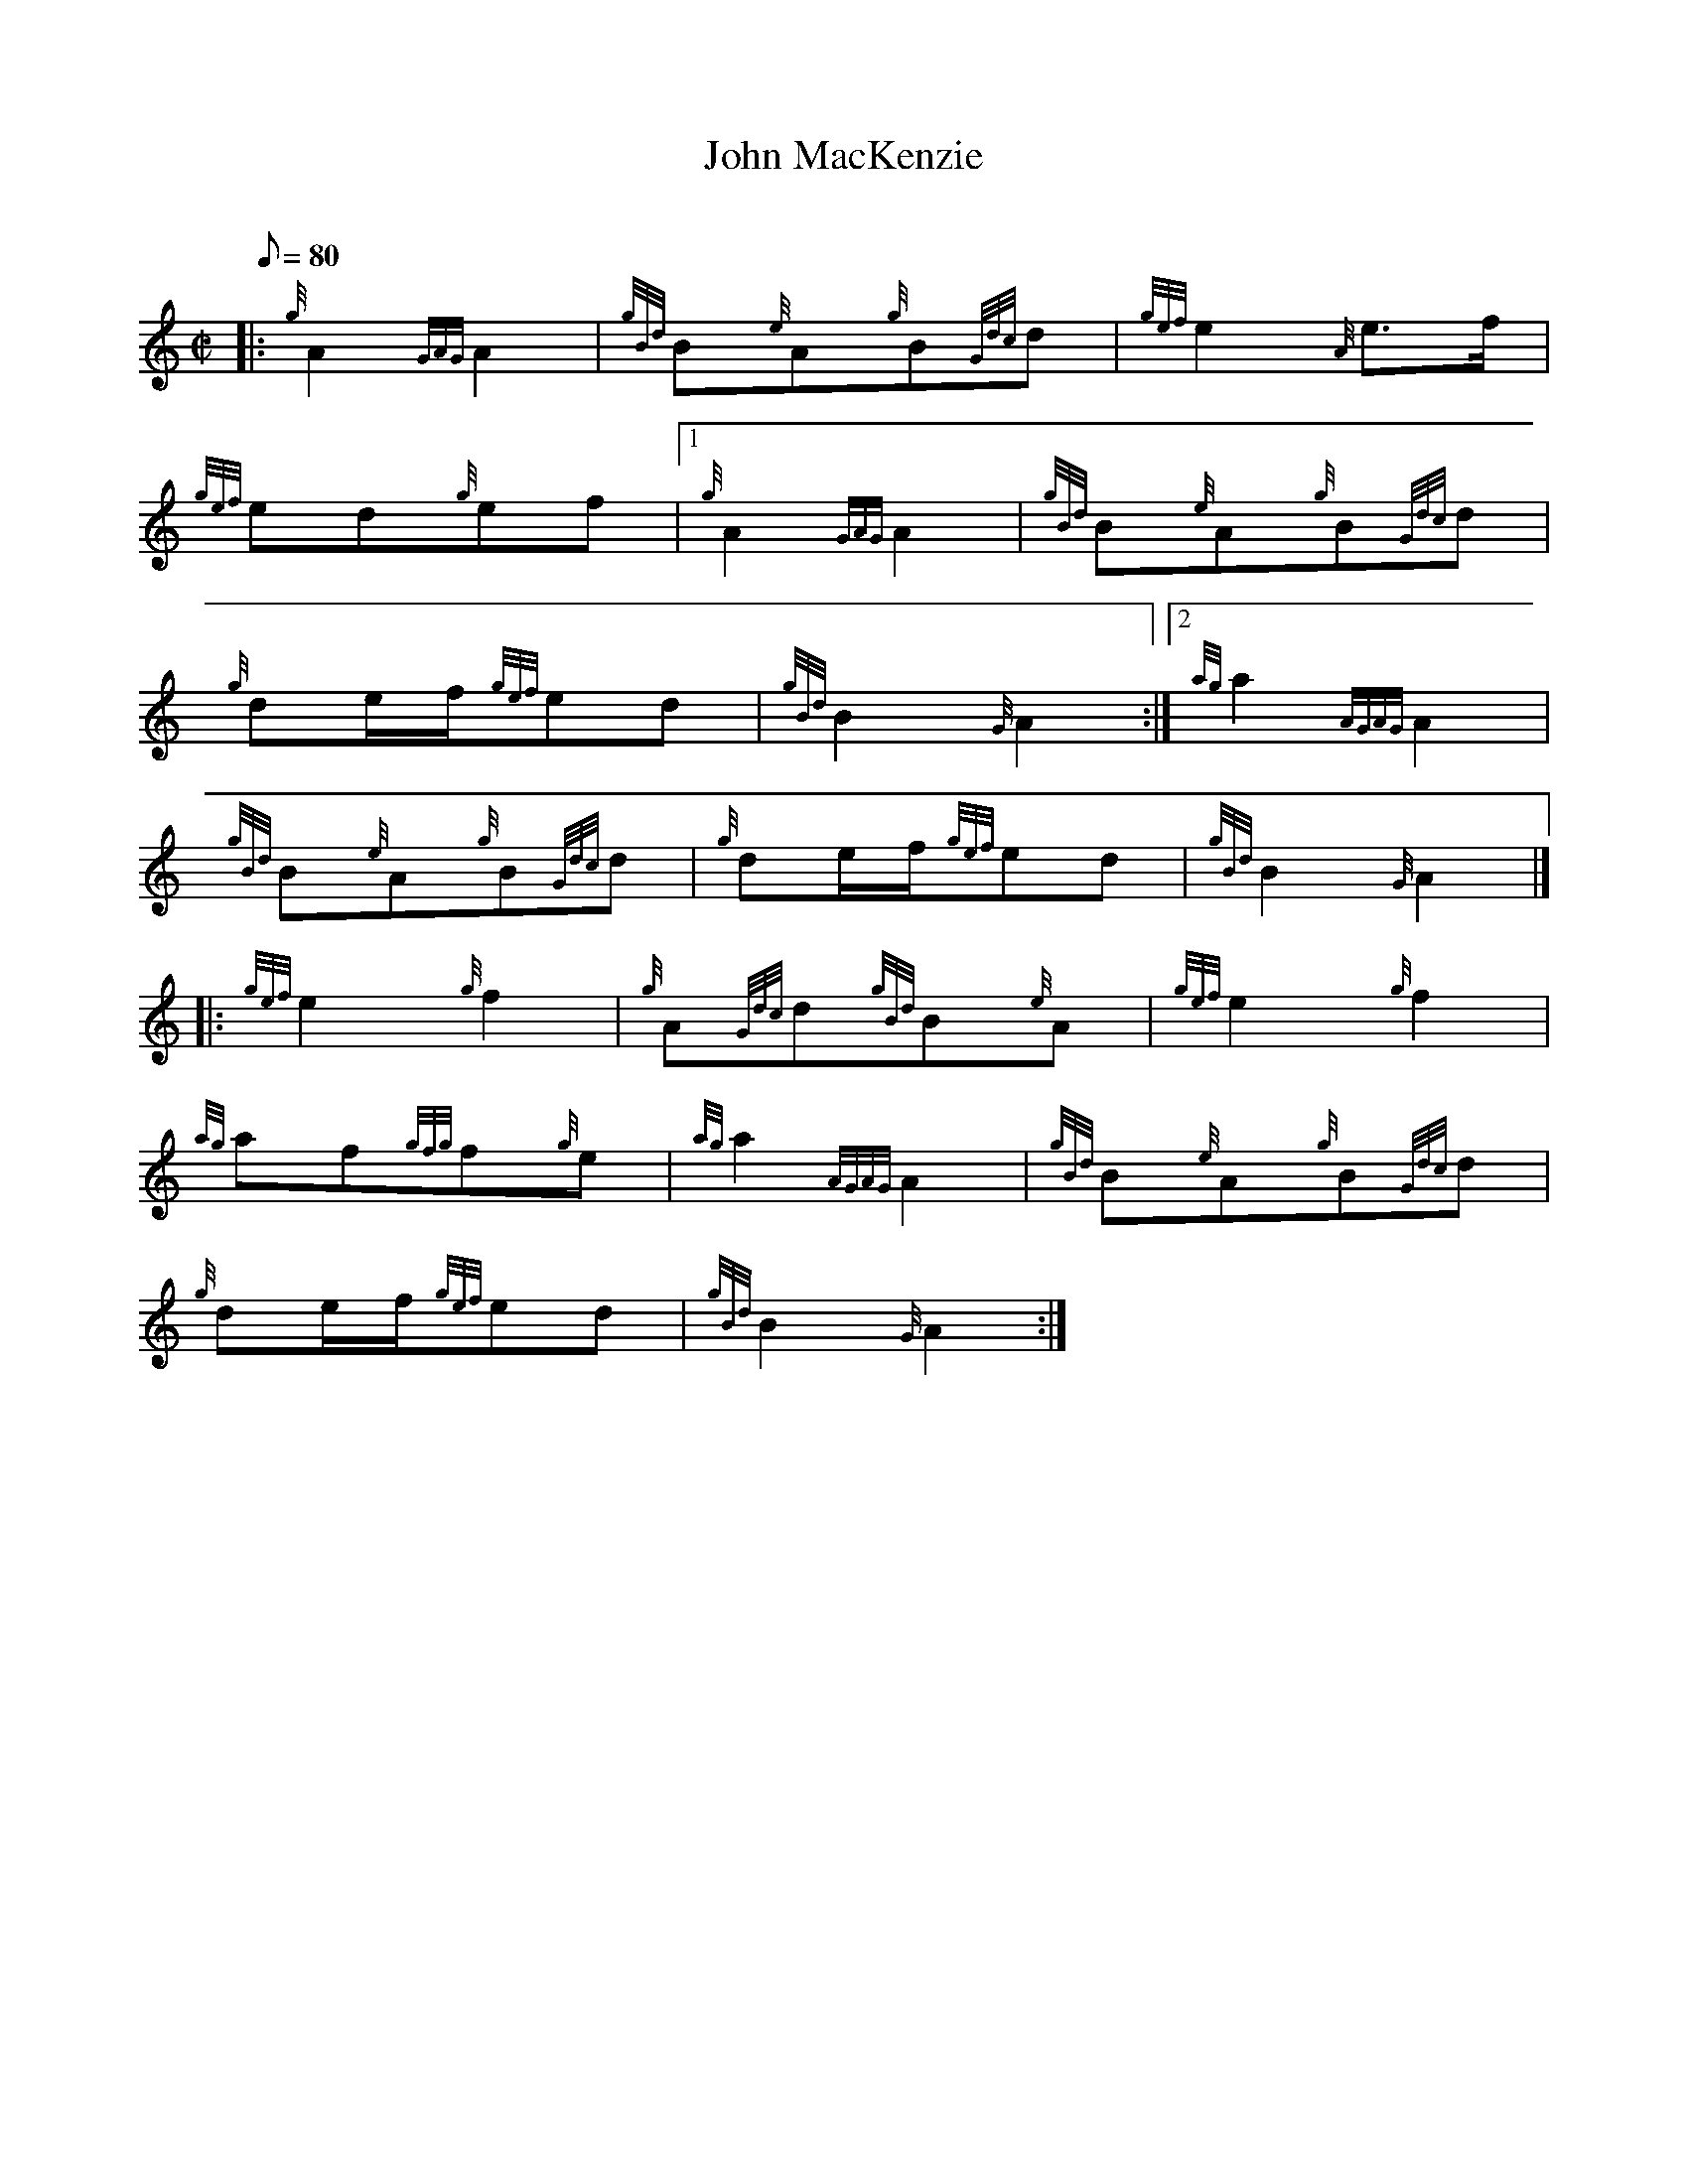 X:1
T:John MacKenzie
M:C|
L:1/8
Q:80
C:
S:2/4 March
K:HP
|: {g}A2{GAG}A2|
{gBd}B{e}A{g}B{Gdc}d|
{gef}e2{A}e3/2f/2|  !
{gef}ed{g}ef|1
{g}A2{GAG}A2|
{gBd}B{e}A{g}B{Gdc}d|  !
{g}de/2f/2{gef}ed|
{gBd}B2{G}A2:|2
{ag}a2{AGAG}A2|  !
{gBd}B{e}A{g}B{Gdc}d|
{g}de/2f/2{gef}ed|
{gBd}B2{G}A2|] |:  !
{gef}e2{g}f2|
{g}A{Gdc}d{gBd}B{e}A|
{gef}e2{g}f2|  !
{ag}af{gfg}f{g}e|
{ag}a2{AGAG}A2|
{gBd}B{e}A{g}B{Gdc}d|  !
{g}de/2f/2{gef}ed|
{gBd}B2{G}A2:|

